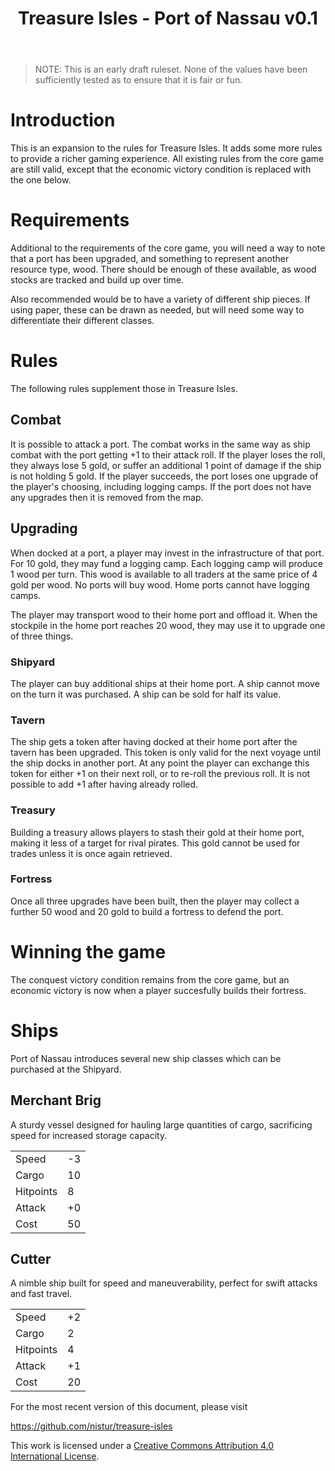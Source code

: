 #+TITLE: Treasure Isles - Port of Nassau v0.1
#+OPTIONS: toc:nil H:10 tex:t date:nil author:nil title:nil
#+LaTeX_HEADER: \usepackage{treasure}
#+LaTeX_HEADER: \hypersetup{colorlinks=true, urlcolor={url-gray}}
#+LaTeX_HEADER: \pagestyle{empty}
#+LaTeX_CLASS: leaflet
#+LaTeX_CLASS_OPTIONS: [a4paper,10pt,notumble]


[[./img/treasure-isles.png]]

#+LaTeX: \newpage

#+BEGIN_QUOTE
NOTE: This is an early draft ruleset. None of the values have been
sufficiently tested as to ensure that it is fair or fun.
#+END_QUOTE

* Introduction

This is an expansion to the rules for Treasure Isles. It adds some
more rules to provide a richer gaming experience. All existing rules
from the core game are still valid, except that the economic victory
condition is replaced with the one below.

* Requirements

Additional to the requirements of the core game, you will need a way
to note that a port has been upgraded, and something to represent
another resource type, wood. There should be enough of these
available, as wood stocks are tracked and build up over time.

Also recommended would be to have a variety of different ship
pieces. If using paper, these can be drawn as needed, but will need
some way to differentiate their different classes.

* Rules

The following rules supplement those in Treasure Isles.

** Combat

It is possible to attack a port. The combat works in the same way as
ship combat with the port getting +1 to their attack roll. If the
player loses the roll, they always lose 5 gold, or suffer an
additional 1 point of damage if the ship is not holding 5 gold. If the
player succeeds, the port loses one upgrade of the player's choosing,
including logging camps. If the port does not have any upgrades then
it is removed from the map.

** Upgrading

When docked at a port, a player may invest in the infrastructure of
that port. For 10 gold, they may fund a logging camp. Each logging
camp will produce 1 wood per turn. This wood is available to all
traders at the same price of 4 gold per wood. No ports will buy
wood. Home ports cannot have logging camps.

The player may transport wood to their home port and offload it. When
the stockpile in the home port reaches 20 wood, they may use it to
upgrade one of three things.

*** Shipyard

The player can buy additional ships at their home port. A ship cannot
move on the turn it was purchased. A ship can be sold for half its
value.

*** Tavern

The ship gets a token after having docked at their home port after the
tavern has been upgraded. This token is only valid for the next voyage
until the ship docks in another port. At any point the player can
exchange this token for either +1 on their next roll, or to re-roll
the previous roll. It is not possible to add +1 after having already
rolled.

*** Treasury

Building a treasury allows players to stash their gold at their home
port, making it less of a target for rival pirates. This gold cannot
be used for trades unless it is once again retrieved.

*** Fortress

Once all three upgrades have been built, then the player may collect a
further 50 wood and 20 gold to build a fortress to defend the port.

* Winning the game

The conquest victory condition remains from the core game, but an
economic victory is now when a player succesfully builds their
fortress.

* Ships

Port of Nassau introduces several new ship classes which can be
purchased at the Shipyard.

** Merchant Brig

A sturdy vessel designed for hauling large quantities of cargo,
sacrificing speed for increased storage capacity.

| Speed     | -3 |
| Cargo     | 10 |
| Hitpoints |  8 |
| Attack    | +0 |
| Cost      | 50 |

** Cutter

A nimble ship built for speed and maneuverability, perfect for swift
attacks and fast travel.

| Speed     | +2 |
| Cargo     |  2 |
| Hitpoints |  4 |
| Attack    | +1 |
| Cost      | 20 |

#+BEGIN_EXPORT LaTeX
\vspace*{\fill}
{\tiny
\par\noindent\rule{\textwidth}{0.4pt}
#+END_EXPORT

For the most recent version of this document, please visit

https://github.com/nistur/treasure-isles

This work is licensed under a
[[http://creativecommons.org/licenses/by/4.0/][Creative Commons Attribution 4.0 International License]].
#+BEGIN_EXPORT LaTeX
}
#+END_EXPORT
